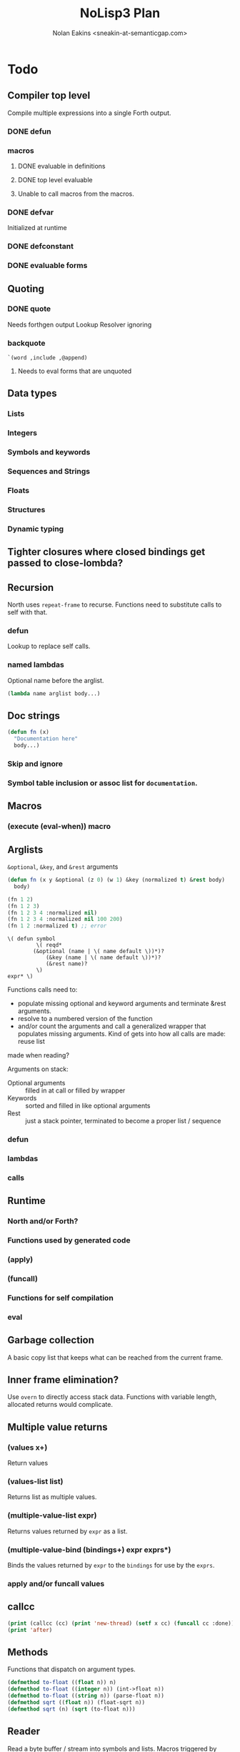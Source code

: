 #+TITLE: NoLisp3 Plan
#+AUTHOR: Nolan Eakins <sneakin-at-semanticgap.com>

* Todo
** Compiler top level
   Compile multiple expressions into a single Forth output.
*** DONE defun
*** macros
**** DONE evaluable in definitions
**** DONE top level evaluable
**** Unable to call macros from the macros.
*** DONE defvar
    Initialized at runtime
*** DONE defconstant
*** DONE evaluable forms

** Quoting
*** DONE quote
   Needs forthgen output
   Lookup Resolver ignoring
*** backquote
    ~`(word ,include ,@append)~
**** Needs to eval forms that are unquoted

** Data types
*** Lists
*** Integers
*** Symbols and keywords
*** Sequences and Strings
*** Floats
*** Structures
*** Dynamic typing

** Tighter closures where closed bindings get passed to close-lombda?

** Recursion
   North uses ~repeat-frame~ to recurse. Functions need to substitute calls
   to self with that.
*** defun
    Lookup to replace self calls.
*** named lambdas
    Optional name before the arglist.
    #+BEGIN_SRC lisp
      (lambda name arglist body...)
    #+END_SRC

** Doc strings
   #+BEGIN_SRC lisp
     (defun fn (x)
       "Documentation here"
       body...)
   #+END_SRC
*** Skip and ignore
*** Symbol table inclusion or assoc list for ~documentation~.

** Macros
*** (execute (eval-when)) macro

** Arglists
   ~&optional~, ~&key~, and ~&rest~ arguments
   #+BEGIN_SRC lisp
     (defun fn (x y &optional (z 0) (w 1) &key (normalized t) &rest body)
       body)

     (fn 1 2)
     (fn 1 2 3)
     (fn 1 2 3 4 :normalized nil)
     (fn 1 2 3 4 :normalized nil 100 200)
     (fn 1 2 :normalized t) ;; error
   #+END_SRC

   #+BEGIN_SRC
     \( defun symbol
              \( reqd*
	         (&optional (name | \( name default \))*)?
                 (&key (name | \( name default \))*)?
                 (&rest name)?
              \)
	 expr* \)
   #+END_SRC
   
   Functions calls need to:
     - populate missing optional and keyword arguments and terminate &rest arguments.
     - resolve to a numbered version of the function
     - and/or count the arguments and call a generalized wrapper that populates
        missing arguments. Kind of gets into how all calls are made: reuse list
	made when reading?

   Arguments on stack:
     - Optional arguments :: filled in at call or filled by wrapper
     - Keywords :: sorted and filled in like optional arguments
     - Rest :: just a stack pointer, terminated to become a proper list / sequence
*** defun
*** lambdas
*** calls

** Runtime
*** North and/or Forth?
*** Functions used by generated code
*** (apply)
*** (funcall)
*** Functions for self compilation
*** eval

** Garbage collection
   A basic copy list that keeps what can be reached from the current frame.

** Inner frame elimination?
   Use ~overn~ to directly access stack data. Functions with variable length,
   allocated returns would complicate.

** Multiple value returns
*** (values x+)
    Return values
*** (values-list list)
    Returns list as multiple values.
*** (multiple-value-list expr)
    Returns values returned by ~expr~ as a list.
*** (multiple-value-bind (bindings+) expr exprs*)
    Binds the values returned by ~expr~ to the ~bindings~ for use by the ~exprs~.
*** apply and/or funcall values

** callcc
   #+BEGIN_SRC lisp
     (print (callcc (cc) (print 'new-thread) (setf x cc) (funcall cc :done)))
     (print 'after)
   #+END_SRC

** Methods
   Functions that dispatch on argument types.
   #+BEGIN_SRC lisp
     (defmethod to-float ((float n)) n)
     (defmethod to-float ((integer n)) (int->float n))
     (defmethod to-float ((string n)) (parse-float n))
     (defmethod sqrt ((float n)) (float-sqrt n))
     (defmethod sqrt (n) (sqrt (to-float n)))
   #+END_SRC

** Reader
   Read a byte buffer / stream into symbols and lists.
   Macros triggered by characters needed for quote, function quote, and backquote.

** Assembler
*** Inline assembly
*** Standalone tool
*** Assembly output of a call thread

** Specially made stack machine interpreter
*** Flattened indirect lists
*** Lists

** REPL top level
   Definitions modify the running system, with saving of the running image.

